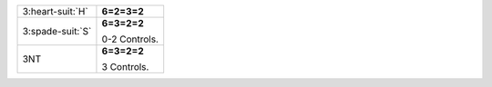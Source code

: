 .. table::
    :widths: auto

    +--------------------+---------------+
    | 3\ :heart-suit:`H` | **6=2=3=2**   |
    |                    |               |
    +--------------------+---------------+
    | 3\ :spade-suit:`S` | **6=3=2=2**   |
    |                    |               |
    |                    | 0-2 Controls. |
    |                    |               |
    +--------------------+---------------+
    | 3NT                | **6=3=2=2**   |
    |                    |               |
    |                    | 3 Controls.   |
    |                    |               |
    +--------------------+---------------+
